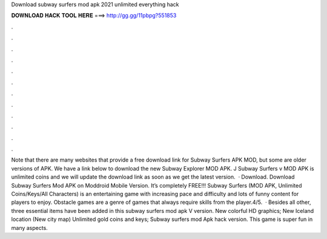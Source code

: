 Download subway surfers mod apk 2021 unlimited everything hack

𝐃𝐎𝐖𝐍𝐋𝐎𝐀𝐃 𝐇𝐀𝐂𝐊 𝐓𝐎𝐎𝐋 𝐇𝐄𝐑𝐄 ===> http://gg.gg/11pbpg?551853

.

.

.

.

.

.

.

.

.

.

.

.

Note that there are many websites that provide a free download link for Subway Surfers APK MOD, but some are older versions of APK. We have a link below to download the new Subway Explorer MOD APK. J Subway Surfers v MOD APK is unlimited coins and we will update the download link as soon as we get the latest version.  · Download. Download Subway Surfers Mod APK on Moddroid Mobile Version. It’s completely FREE!!! Subway Surfers (MOD APK, Unlimited Coins/Keys/All Characters) is an entertaining game with increasing pace and difficulty and lots of funny content for players to enjoy. Obstacle games are a genre of games that always require skills from the player.4/5.  · Besides all other, three essential items have been added in this subway surfers mod apk V version. New colorful HD graphics; New Iceland location (New city map) Unlimited gold coins and keys; Subway surfers mod Apk hack version. This game is super fun in many aspects.
